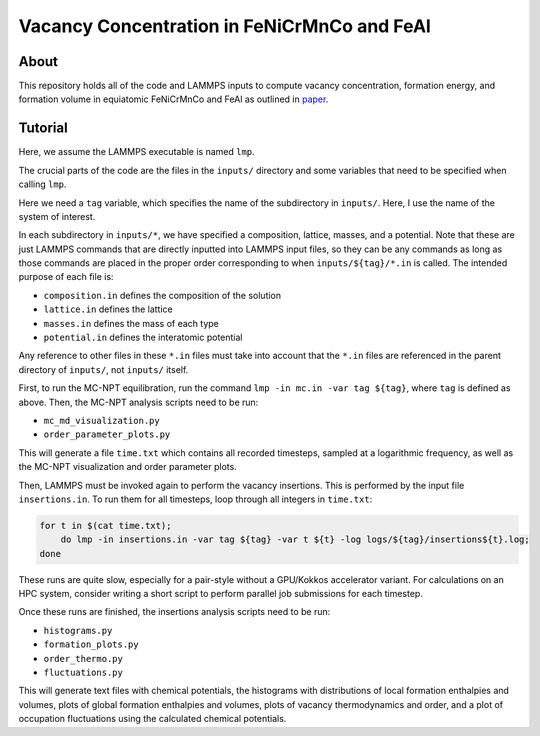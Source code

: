 .. _paper: https://google.com

Vacancy Concentration in FeNiCrMnCo and FeAl
-----------------------------------

About
#####

This repository holds all of the code and LAMMPS inputs to compute vacancy concentration, formation energy, and formation volume in equiatomic FeNiCrMnCo and FeAl as outlined in `paper`_.

Tutorial
########

Here, we assume the LAMMPS executable is named ``lmp``.

The crucial parts of the code are the files in the ``inputs/`` directory and some variables that need to be specified when calling ``lmp``.

Here we need a ``tag`` variable, which specifies the name of the subdirectory in ``inputs/``. Here, I use the name of the system of interest.

In each subdirectory in ``inputs/*``, we have specified a composition, lattice, masses, and a potential. Note that these are just LAMMPS commands that are directly inputted into LAMMPS input files, so they can be any commands as long as those commands are placed in the proper order corresponding to when ``inputs/${tag}/*.in`` is called. The intended purpose of each file is:

- ``composition.in`` defines the composition of the solution
- ``lattice.in`` defines the lattice
- ``masses.in`` defines the mass of each type
- ``potential.in`` defines the interatomic potential

Any reference to other files in these ``*.in`` files must take into account that the ``*.in`` files are referenced in the parent directory of ``inputs/``, not ``inputs/`` itself.

First, to run the MC-NPT equilibration, run the command ``lmp -in mc.in -var tag ${tag}``, where ``tag`` is defined as above. Then, the MC-NPT analysis scripts need to be run:

- ``mc_md_visualization.py``
- ``order_parameter_plots.py``

This will generate a file ``time.txt`` which contains all recorded timesteps, sampled at a logarithmic frequency, as well as the MC-NPT visualization and order parameter plots.

Then, LAMMPS must be invoked again to perform the vacancy insertions. This is performed by the input file ``insertions.in``. To run them for all timesteps, loop through all integers in ``time.txt``:

.. code-block:: bash

    for t in $(cat time.txt);
        do lmp -in insertions.in -var tag ${tag} -var t ${t} -log logs/${tag}/insertions${t}.log;
    done

These runs are quite slow, especially for a pair-style without a GPU/Kokkos accelerator variant. For calculations on an HPC system, consider writing a short script to perform parallel job submissions for each timestep.

Once these runs are finished, the insertions analysis scripts need to be run:

- ``histograms.py``
- ``formation_plots.py``
- ``order_thermo.py``
- ``fluctuations.py``

This will generate text files with chemical potentials, the histograms with distributions of local formation enthalpies and volumes, plots of global formation enthalpies and volumes, plots of vacancy thermodynamics and order, and a plot of occupation fluctuations using the calculated chemical potentials.